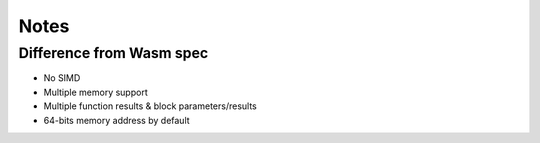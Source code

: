 Notes
========

Difference from Wasm spec
-------------------------

* No SIMD
* Multiple memory support
* Multiple function results & block parameters/results
* 64-bits memory address by default
